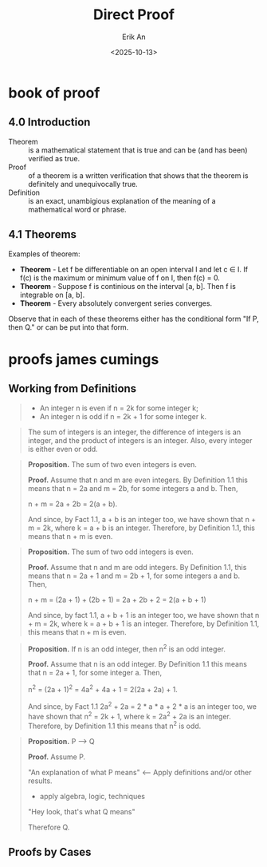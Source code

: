 #+title: Direct Proof
#+author: Erik An
#+email: obluda2173@gmail.com
#+date: <2025-10-13>
#+lastmod: <2025-10-14 09:23>
#+options: num:t
#+startup: overview

* book of proof
** 4.0 Introduction
- Theorem :: is a mathematical statement that is true and can be (and has been) verified as true.
- Proof :: of a theorem is a written verification that shows that the theorem is definitely and unequivocally true.
- Definition :: is an exact, unambigious explanation of the meaning of a mathematical word or phrase.

** 4.1 Theorems
Examples of theorem:

- *Theorem* - Let f be differentiable on an open interval I and let c ∈ I. If f(c) is the maximum or minimum value of f on I, then f(c) = 0.
- *Theorem* - Suppose f is continious on the interval [a, b]. Then f is integrable on [a, b].
- *Theorem* - Every absolutely convergent series converges.

Observe that in each of these theorems either has the conditional form "If P, then Q." or can be put into that form.

* proofs james cumings
** Working from Definitions
#+begin_quote Definition 1.1
- An integer n is even if n = 2k for some integer k;
- An integer n is odd if n = 2k + 1 for some integer k.
#+end_quote

#+begin_quote Fact 1.1
The sum of integers is an integer, the difference of integers is an integer, and the product of integers is an integer. Also, every integer is either even or odd.
#+end_quote

#+begin_quote
*Proposition.* The sum of two even integers is even.

*Proof.* Assume that n and m are even integers. By Definition 1.1 this means that n = 2a and m = 2b, for some integers a and b. Then,

n + m = 2a + 2b = 2(a + b).

And since, by Fact 1.1, a + b is an integer too, we have shown that n + m = 2k, where k = a + b is an integer. Therefore, by Definition 1.1, this means that n + m is even.
#+end_quote

#+begin_quote
*Proposition.* The sum of two odd integers is even.

*Proof.* Assume that n and m are odd integers. By Definition 1.1, this means that n = 2a + 1 and m = 2b + 1, for some integers a and b. Then,

n + m = (2a + 1) + (2b + 1) = 2a + 2b + 2 = 2(a + b + 1)

And since, by fact 1.1, a + b + 1 is an integer too, we have shown that n + m = 2k, where k = a + b + 1 is an integer. Therefore,  by Definition 1.1, this means that n + m is even.
#+end_quote

#+begin_quote
*Proposition.* If n is an odd integer, then n^2 is an odd integer.

*Proof.* Assume that n is an odd integer. By Definition 1.1 this means that n = 2a + 1, for some integer a. Then,

n^2 = (2a + 1)^2 = 4a^2 + 4a + 1 = 2(2a + 2a) + 1.

And since, by Fact 1.1 2a^2 + 2a = 2 * a * a + 2 * a is an integer too, we have shown that n^2 = 2k + 1, where k = 2a^2 + 2a is an integer. Therefore, by Definition 1.1 this means that n^2 is odd.
#+end_quote


#+begin_quote
*Proposition.* P --> Q

*Proof.* Assume P.

"An explanation of what P means" <--- Apply definitions and/or other results.
- apply algebra, logic, techniques
"Hey look, that's what Q means"

Therefore Q.
#+end_quote

** Proofs by Cases
